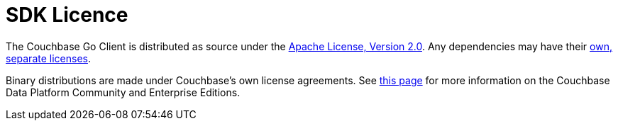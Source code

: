= SDK Licence

The Couchbase Go Client is distributed as source under the xref:https://www.apache.org/licenses/LICENSE-2.0[Apache License, Version 2.0].
Any dependencies may have their xref:https://www.couchbase.com/legal/agreements[own, separate licenses].

Binary distributions are made under Couchbase's own license agreements. 
See xref:https://blog.couchbase.com/couchbase-server-editions-explained-open-source-community-edition-and-enterprise-edition/[this page] for more information on the Couchbase Data Platform Community and Enterprise Editions.